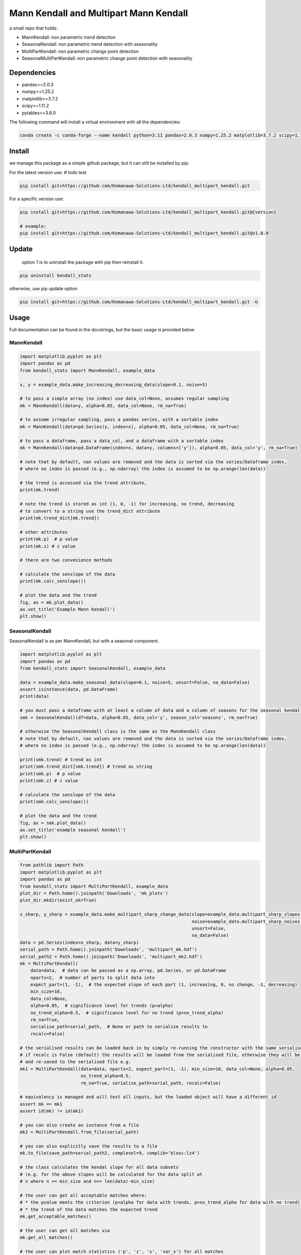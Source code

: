 Mann Kendall and Multipart Mann Kendall
#########################################

a small repo that holds:

* MannKendall: non parametric trend detection
* SeasonalKendall: non parametric trend detection with seasonality
* MultiPartKendall: non parametric change point detection
* SeasonalMultiPartKendall: non parametric change point detection with seasonality


Dependencies
=============

* pandas>=2.0.3
* numpy>=1.25.2
* matplotlib>=3.7.2
* scipy>=1.11.2
* pytables>=3.8.0

The following command will install a virtual environment with all the dependencies:


.. code-block:: bash

    conda create -c conda-forge --name kendall python=3.11 pandas=2.0.3 numpy=1.25.2 matplotlib=3.7.2 scipy=1.11.2 tables=3.8.0

Install
========

we manage this package as a simple github package, but it can still be installed by pip:

For the latest version use: # todo test

.. code-block:: bash

    pip install git+https://github.com/Komanawa-Solutions-Ltd/kendall_multipart_kendall.git

For a specific version use:

.. code-block:: bash

    pip install git+https://github.com/Komanawa-Solutions-Ltd/kendall_multipart_kendall.git@{version}

    # example:
    pip install git+https://github.com/Komanawa-Solutions-Ltd/kendall_multipart_kendall.git@v1.0.0

Update
=======

 option 1 is to uninstall the package with pip then reinstall it.

.. code-block:: bash

    pip uninstall kendall_stats

otherwise, use pip update option

.. code-block:: bash

    pip install git+https://github.com/Komanawa-Solutions-Ltd/kendall_multipart_kendall.git -U


Usage
=======

Full documentation can be found in the docstrings, but the basic usage is provided below

MannKendall
-----------

.. code-block:: python

    import matplotlib.pyplot as plt
    import pandas as pd
    from kendall_stats import MannKendall, example_data

    x, y = example_data.make_increasing_decreasing_data(slope=0.1, noise=5)

    # to pass a simple array (no index) use data_col=None, assumes regular sampling
    mk = MannKendall(data=y, alpha=0.05, data_col=None, rm_na=True)

    # to assume irregular sampling, pass a pandas series, with a sortable index
    mk = MannKendall(data=pd.Series(y, index=x), alpha=0.05, data_col=None, rm_na=True)

    # to pass a dataframe, pass a data_col, and a dataframe with a sortable index
    mk = MannKendall(data=pd.DataFrame(index=x, data=y, columns=['y']), alpha=0.05, data_col='y', rm_na=True)

    # note that by default, nan values are removed and the data is sorted via the series/Dataframe index,
    # where no index is passed (e.g., np.ndarray) the index is assumed to be np.arange(len(data))

    # the trend is accessed via the trend attribute,
    print(mk.trend)

    # note the trend is stored as int (1, 0, -1) for increasing, no trend, decreasing
    # to convert to a string use the trend_dict attribute
    print(mk.trend_dict[mk.trend])

    # other attributes
    print(mk.p)  # p value
    print(mk.z) # z value

    # there are two convenience methods

    # calculate the senslope of the data
    print(mk.calc_senslope())

    # plot the data and the trend
    fig, ax = mk.plot_data()
    ax.set_title('Example Mann Kendall')
    plt.show()


.. figure:: figures/example_mk.png
   :height: 500 px
   :align: center


SeasonalKendall
----------------
SeasonalKendall is as per MannKendall, but with a seasonal component.


.. code-block:: python

    import matplotlib.pyplot as plt
    import pandas as pd
    from kendall_stats import SeasonalKendall, example_data

    data = example_data.make_seasonal_data(slope=0.1, noise=5, unsort=False, na_data=False)
    assert isinstance(data, pd.DataFrame)
    print(data)

    # you must pass a dataframe with at least a column of data and a column of seasons for the seasonal kendall
    smk = SeasonalKendall(df=data, alpha=0.05, data_col='y', season_col='seasons', rm_na=True)

    # otherwise the SeasonalKendall class is the same as the MannKendall class
    # note that by default, nan values are removed and the data is sorted via the series/Dataframe index,
    # where no index is passed (e.g., np.ndarray) the index is assumed to be np.arange(len(data))

    print(smk.trend) # trend as int
    print(smk.trend_dict[smk.trend]) # trend as string
    print(smk.p)  # p value
    print(smk.z) # z value

    # calculate the senslope of the data
    print(smk.calc_senslope())

    # plot the data and the trend
    fig, ax = smk.plot_data()
    ax.set_title('example seasonal kendall')
    plt.show()

.. figure:: figures/example_smk.png
   :height: 500 px
   :align: center

MultiPartKendall
-----------------

.. code-block:: python

    from pathlib import Path
    import matplotlib.pyplot as plt
    import pandas as pd
    from kendall_stats import MultiPartKendall, example_data
    plot_dir = Path.home().joinpath('Downloads', 'mk_plots')
    plot_dir.mkdir(exist_ok=True)

    x_sharp, y_sharp = example_data.make_multipart_sharp_change_data(slope=example_data.multipart_sharp_slopes[0],
                                                                     noise=example_data.multipart_sharp_noises[2],
                                                                     unsort=False,
                                                                     na_data=False)
    data = pd.Series(index=x_sharp, data=y_sharp)
    serial_path = Path.home().joinpath('Downloads', 'multipart_mk.hdf')
    serial_path2 = Path.home().joinpath('Downloads', 'multipart_mk2.hdf')
    mk = MultiPartKendall(
        data=data,  # data can be passed as a np.array, pd.Series, or pd.DataFrame
        nparts=2,  # number of parts to split data into
        expect_part=(1, -1),  # the expected slope of each part (1, increasing, 0, no change, -1, decreasing)
        min_size=10,
        data_col=None,
        alpha=0.05,  # significance level for trends (p<alpha)
        no_trend_alpha=0.5,  # significance level for no trend (p>no_trend_alpha)
        rm_na=True,
        serialise_path=serial_path,  # None or path to serialise results to
        recalc=False)

    # the serialised results can be loaded back in by simply re-running the constructor with the same serialise_path
    # if recalc is False (default) the results will be loaded from the serialised file, otherwise they will be recalculated
    # and re-saved to the serialised file e.g.
    mk1 = MultiPartKendall(data=data, nparts=2, expect_part=(1, -1), min_size=10, data_col=None, alpha=0.05,
                           no_trend_alpha=0.5,
                           rm_na=True, serialise_path=serial_path, recalc=False)

    # equivalency is managed and will test all inputs, but the loaded object will have a different id
    assert mk == mk1
    assert id(mk) != id(mk1)

    # you can also create an instance from a file
    mk2 = MultiPartKendall.from_file(serial_path)

    # you can also explicitly save the results to a file
    mk.to_file(save_path=serial_path2, complevel=9, complib='blosc:lz4')

    # the class calculates the kendal slope for all data subsets
    # (e.g. for the above slopes will be calculated for the data split at
    # n where n >= min_size and n<= len(data)-min_size)

    # the user can get all acceptable matches where:
    # * the pvalue meets the criterion (p<alpha for data with trends, p>no_trend_alpha for data with no trend)
    # * the trend of the data matches the expected trend
    mk.get_acceptable_matches()

    # the user can get all matches via
    mk.get_all_matches()

    # the user can plot match statistics ('p', 'z', 's', 'var_s') for all matches
    fig, ax = mk.plot_acceptable_matches('z')
    ax.set_title('z statistic for all acceptable matches')
    fig.savefig(plot_dir.joinpath('multi_mk_z.png'))
    plt.show()




.. figure:: figures/multi_mk_z.png
   :height: 500 px
   :align: center



.. code-block:: python

    # the user can get the best match(s)
    # the best match is the maximum znorm_joint value where:
    #   if expected trend == 1 or -1:
    #     znorm = the min-max normalised z value for each part
    #   else: (no trend expected)
    #     znorm = 1 - the min-max normalised z value for each part
    #   and
    #     znorm_joint = the sum of the znorm values for each part
    # when there are multiple matches with the same znorm_joint value both will be returned
    # when there are no acceptable matches None will be returned
    # or a ValueError will be raised if raise_on_none=True
    best_points = mk.get_maxz_breakpoints()


    # the user can get the data, and kendall stats for a specific breakpoint
    data, kendall_stats = mk.get_data_from_breakpoints(breakpoints=50) # get the data split at point 50
    print(data) # list containing the data for each part
    # kendal stats for each part: 'trend', 'h', 'p', 'z', 's', 'var_s', 'senslope', 'senintercept'
    print(kendall_stats)

    # the user can also plot the data from a specific breakpoint
    fig, ax = mk.plot_data_from_breakpoints(breakpoints=50, txt_vloc=-0.05, add_labels=True)
    ax.set_title('data split at 50')
    fig.savefig(plot_dir.joinpath('multi_mk_data.png'))
    plt.show()

.. figure:: figures/multi_mk_data.png
   :height: 500 px
   :align: center

.. code-block:: python

    # user can specify any number of parts to split data into
    x_para, y_para = example_data.make_multipart_parabolic_data(slope=example_data.multipart_parabolic_slopes[0],
                                                                noise=example_data.multipart_parabolic_noises[2],
                                                                unsort=False,
                                                                na_data=False)
    data = pd.Series(index=x_para, data=y_para)
    mk = MultiPartKendall(
        data=data,  # data can be passed as a np.array, pd.Series, or pd.DataFrame
        nparts=3,  # number of parts to split data into
        expect_part=(1, 0, -1),  # the expected slope of each part (1, increasing, 0, no change, -1, decreasing)
        min_size=10,
        data_col=None,
        alpha=0.05,  # significance level for trends (p<alpha)
        no_trend_alpha=0.5,  # significance level for no trend (p>no_trend_alpha)
        rm_na=True,
        serialise_path=None,  # None or path to serialise results to
        recalc=False)
    fig, ax = mk.plot_data_from_breakpoints(breakpoints=[40, 60], txt_vloc=-0.05, add_labels=True)
    ax.set_title('data split at 40 and 60')
    fig.savefig(plot_dir.joinpath('multi_mk_data2.png'))
    plt.show()

.. figure:: figures/multi_mk_data2.png
   :height: 500 px
   :align: center

SeasonalMultiPartKendall
-------------------------
The SeasonalMultiPartKendall is as per the MultiPartKendall, but with a seasonal component.

.. code-block:: python

    from pathlib import Path
    import matplotlib.pyplot as plt
    import pandas as pd
    from kendall_stats import SeasonalMultiPartKendall, example_data
    plot_dir = Path.home().joinpath('Downloads', 'smk_plots')
    plot_dir.mkdir(exist_ok=True)

    data = example_data.make_seasonal_multipart_sharp_change(slope=example_data.multipart_sharp_slopes[0],
                                                                     noise=example_data.multipart_sharp_noises[2],
                                                                     unsort=False,
                                                                     na_data=False)
    # initalisation is identical to MultiPartKendall except that data must be a DataFrame
    # and data_col and seasonal_col must be specified

    smk = SeasonalMultiPartKendall(
        data=data,  # data can be passed as a np.array, pd.Series, or pd.DataFrame
        nparts=2,  # number of parts to split data into
        expect_part=(1, -1),  # the expected slope of each part (1, increasing, 0, no change, -1, decreasing)
        min_size=10,
        data_col='y',
        season_col='seasons',
        alpha=0.05,  # significance level for trends (p<alpha)
        no_trend_alpha=0.5,  # significance level for no trend (p>no_trend_alpha)
        rm_na=True,
        serialise_path=None,  # None or path to serialise results to
        recalc=False)

    # the user can also plot the data from a specific breakpoint
    fig, ax = smk.plot_data_from_breakpoints(breakpoints=50, txt_vloc=-0.05, add_labels=True)
    ax.set_title('data split at 50')
    fig.savefig(plot_dir.joinpath('multi_smk_data.png'))
    plt.show()

.. figure:: figures/multi_smk_data.png
   :height: 500 px
   :align: center

.. code-block:: python

    # user can specify any number of parts to split data into
    data = example_data.make_seasonal_multipart_parabolic(slope=example_data.multipart_parabolic_slopes[0],
                                                                noise=example_data.multipart_parabolic_noises[2],
                                                                unsort=False,
                                                                na_data=False)
    smk = SeasonalMultiPartKendall(
        data=data,  # data can be passed as a np.array, pd.Series, or pd.DataFrame
        nparts=3,  # number of parts to split data into
        expect_part=(1, 0, -1),  # the expected slope of each part (1, increasing, 0, no change, -1, decreasing)
        min_size=10,
        data_col='y',
        season_col='seasons',
        alpha=0.05,  # significance level for trends (p<alpha)
        no_trend_alpha=0.5,  # significance level for no trend (p>no_trend_alpha)
        rm_na=True,
        serialise_path=None,  # None or path to serialise results to
        recalc=False)
    fig, ax = smk.plot_data_from_breakpoints(breakpoints=[40, 60], txt_vloc=-0.05, add_labels=True)
    ax.set_title('data split at 40 and 60')
    fig.savefig(plot_dir.joinpath('multi_smk_data2.png'))
    plt.show()

.. figure:: figures/multi_smk_data2.png
    :height: 500 px
    :align: center